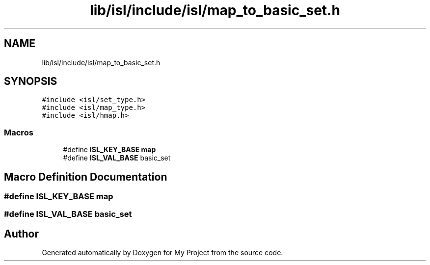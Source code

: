 .TH "lib/isl/include/isl/map_to_basic_set.h" 3 "Sun Jul 12 2020" "My Project" \" -*- nroff -*-
.ad l
.nh
.SH NAME
lib/isl/include/isl/map_to_basic_set.h
.SH SYNOPSIS
.br
.PP
\fC#include <isl/set_type\&.h>\fP
.br
\fC#include <isl/map_type\&.h>\fP
.br
\fC#include <isl/hmap\&.h>\fP
.br

.SS "Macros"

.in +1c
.ti -1c
.RI "#define \fBISL_KEY_BASE\fP   \fBmap\fP"
.br
.ti -1c
.RI "#define \fBISL_VAL_BASE\fP   basic_set"
.br
.in -1c
.SH "Macro Definition Documentation"
.PP 
.SS "#define ISL_KEY_BASE   \fBmap\fP"

.SS "#define ISL_VAL_BASE   basic_set"

.SH "Author"
.PP 
Generated automatically by Doxygen for My Project from the source code\&.
